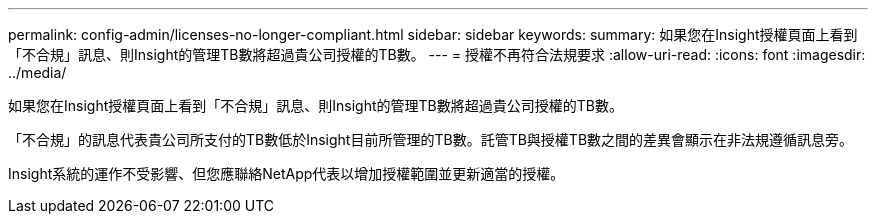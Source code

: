 ---
permalink: config-admin/licenses-no-longer-compliant.html 
sidebar: sidebar 
keywords:  
summary: 如果您在Insight授權頁面上看到「不合規」訊息、則Insight的管理TB數將超過貴公司授權的TB數。 
---
= 授權不再符合法規要求
:allow-uri-read: 
:icons: font
:imagesdir: ../media/


[role="lead"]
如果您在Insight授權頁面上看到「不合規」訊息、則Insight的管理TB數將超過貴公司授權的TB數。

「不合規」的訊息代表貴公司所支付的TB數低於Insight目前所管理的TB數。託管TB與授權TB數之間的差異會顯示在非法規遵循訊息旁。

Insight系統的運作不受影響、但您應聯絡NetApp代表以增加授權範圍並更新適當的授權。
